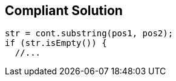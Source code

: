 == Compliant Solution

[source,text]
----
str = cont.substring(pos1, pos2);
if (str.isEmpty()) {
  //...
----
